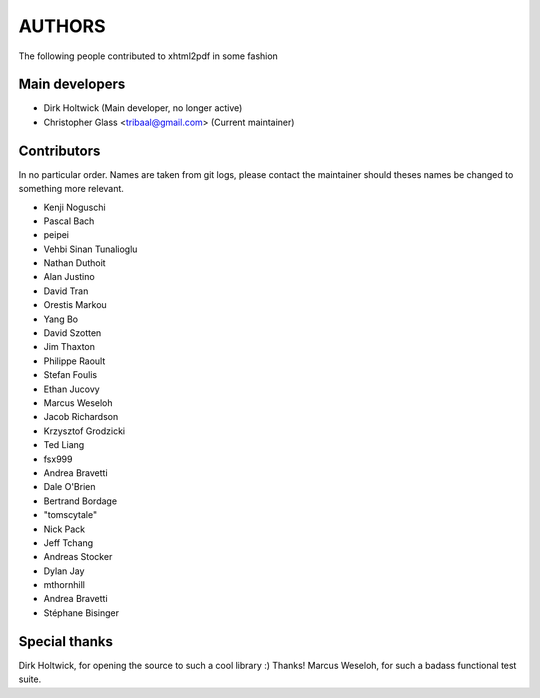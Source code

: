 =======
AUTHORS
=======

The following people contributed to xhtml2pdf in some fashion

Main developers
===============

* Dirk Holtwick (Main developer, no longer active)
* Christopher Glass <tribaal@gmail.com> (Current maintainer)

Contributors
============

In no particular order. Names are taken from git logs, please contact
the maintainer should theses names be changed to something more relevant.

* Kenji Noguschi
* Pascal Bach
* peipei
* Vehbi Sinan Tunalioglu
* Nathan Duthoit
* Alan Justino
* David Tran
* Orestis Markou
* Yang Bo
* David Szotten
* Jim Thaxton
* Philippe Raoult
* Stefan Foulis
* Ethan Jucovy
* Marcus Weseloh
* Jacob Richardson
* Krzysztof Grodzicki
* Ted Liang
* fsx999
* Andrea Bravetti
* Dale O'Brien
* Bertrand Bordage
* "tomscytale"
* Nick Pack
* Jeff Tchang
* Andreas Stocker
* Dylan Jay
* mthornhill
* Andrea Bravetti
* Stéphane Bisinger

Special thanks
==============

Dirk Holtwick, for opening the source to such a cool library :) Thanks!
Marcus Weseloh, for such a badass functional test suite.
